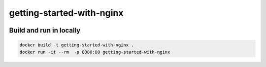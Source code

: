 getting-started-with-nginx
==========================

|deploy at divio badge|



Build and run in locally
------------------------

.. code::

   docker build -t getting-started-with-nginx .
   docker run -it --rm  -p 8080:80 getting-started-with-nginx




.. |deploy at divio badge| image:: https://img.shields.io/badge/deploy%20at%20divio-DFFF67
    :target: https://control.divio.com/new?template_url=http:://something.zip
